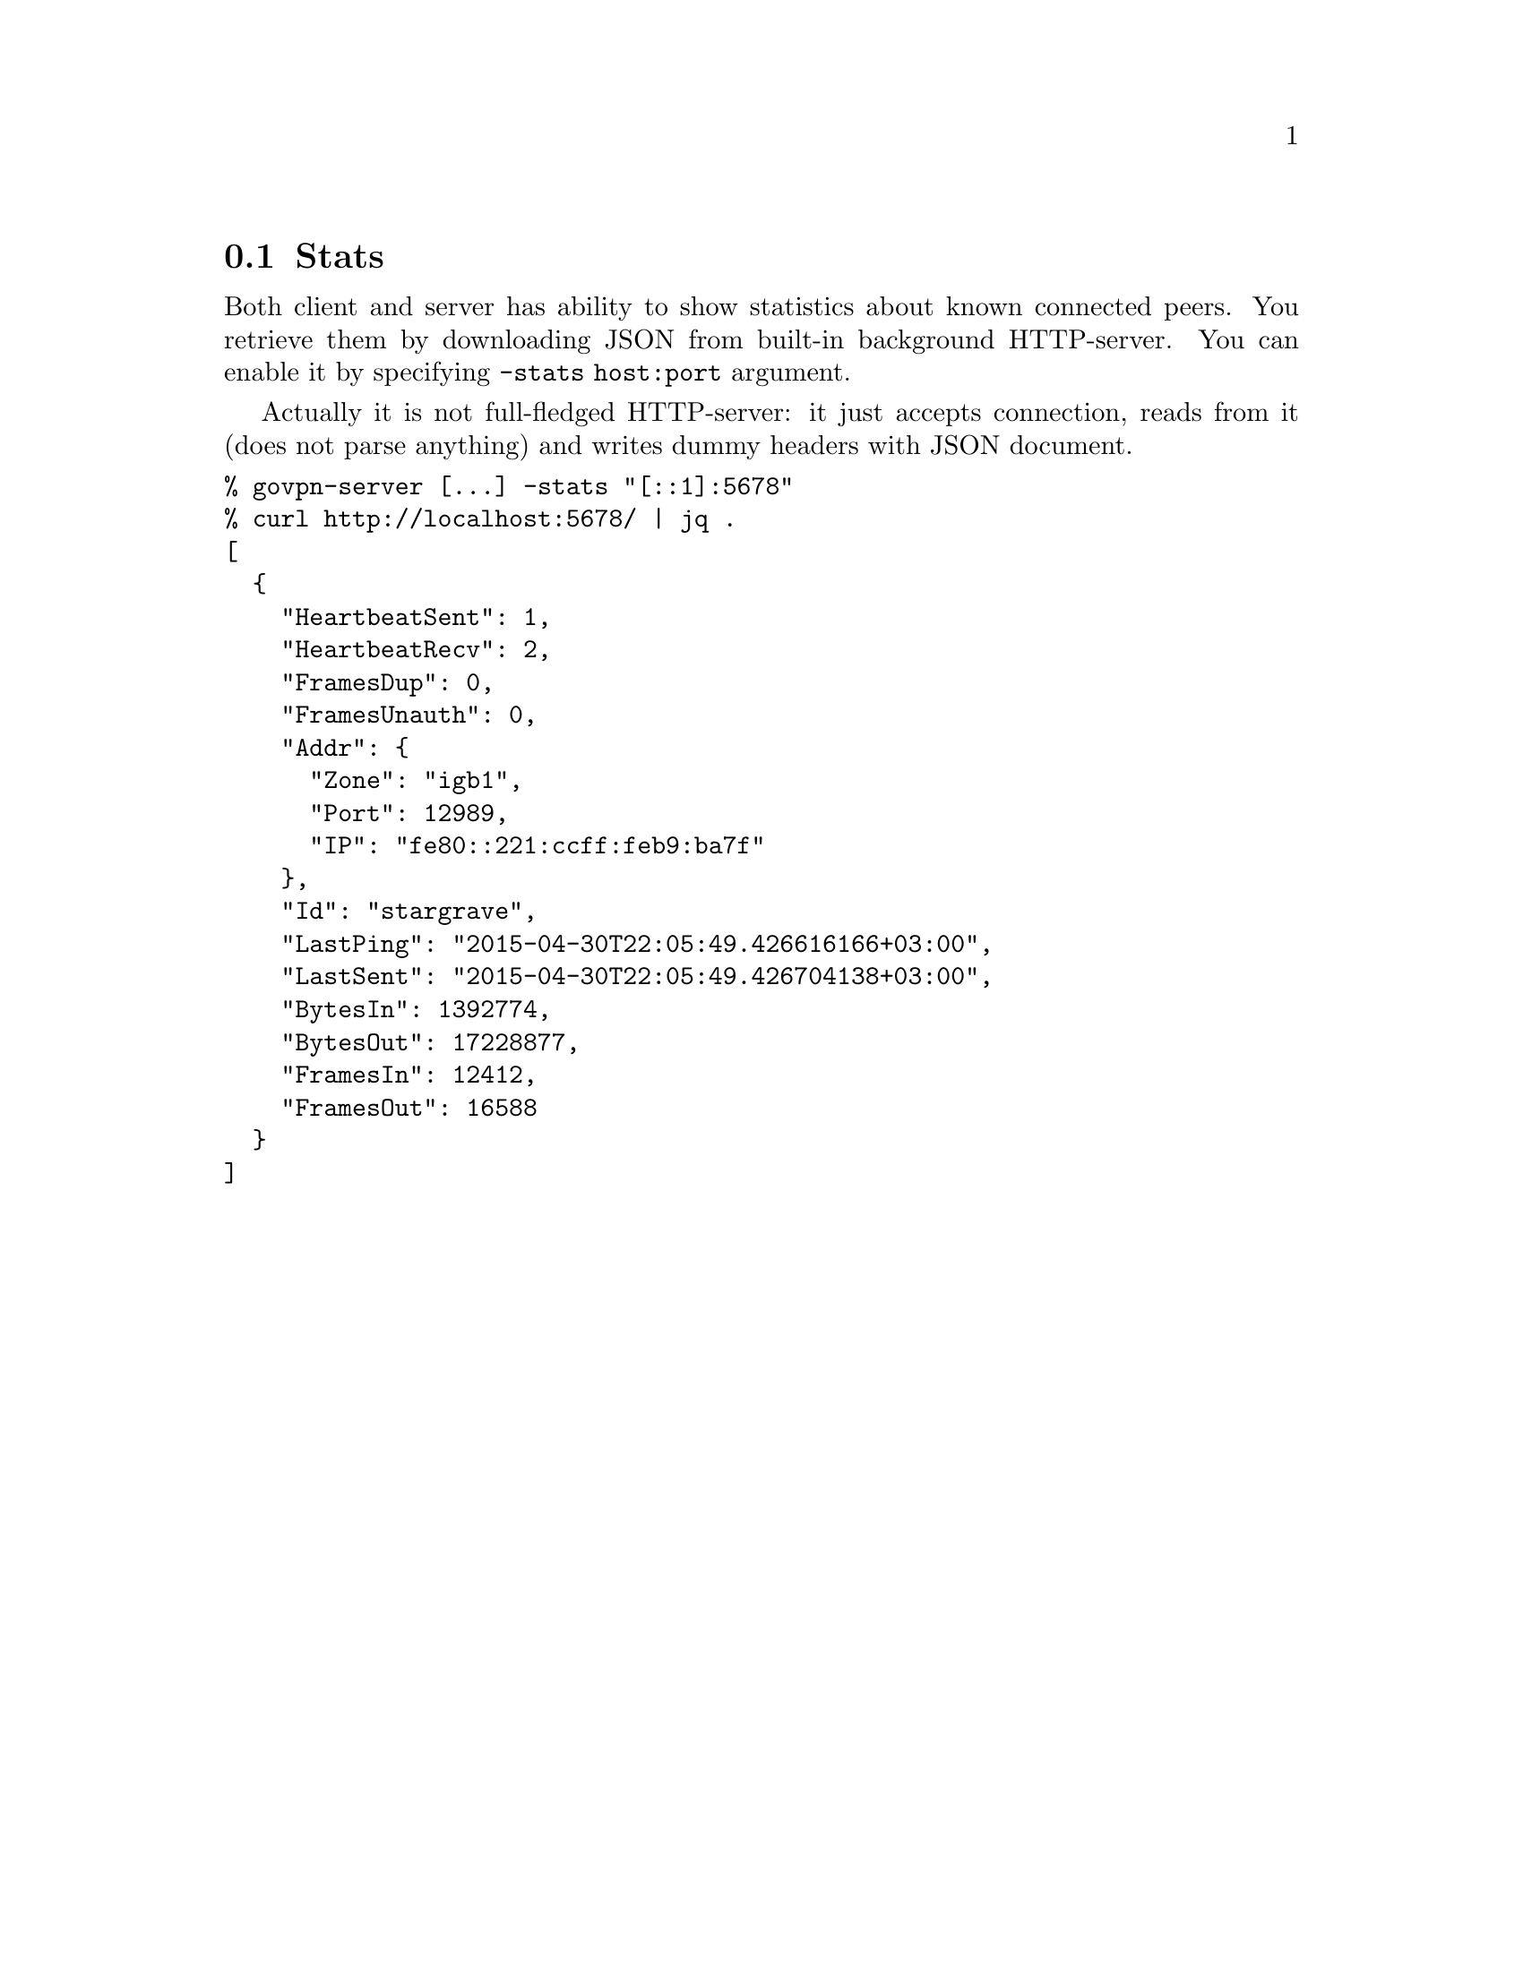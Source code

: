 @node Stats
@section Stats

Both client and server has ability to show statistics about known
connected peers. You retrieve them by downloading JSON from built-in
background HTTP-server. You can enable it by specifying
@code{-stats host:port} argument.

Actually it is not full-fledged HTTP-server: it just accepts connection,
reads from it (does not parse anything) and writes dummy headers with
JSON document.

@verbatim
% govpn-server [...] -stats "[::1]:5678"
% curl http://localhost:5678/ | jq .
[
  {
    "HeartbeatSent": 1,
    "HeartbeatRecv": 2,
    "FramesDup": 0,
    "FramesUnauth": 0,
    "Addr": {
      "Zone": "igb1",
      "Port": 12989,
      "IP": "fe80::221:ccff:feb9:ba7f"
    },
    "Id": "stargrave",
    "LastPing": "2015-04-30T22:05:49.426616166+03:00",
    "LastSent": "2015-04-30T22:05:49.426704138+03:00",
    "BytesIn": 1392774,
    "BytesOut": 17228877,
    "FramesIn": 12412,
    "FramesOut": 16588
  }
]
@end verbatim
